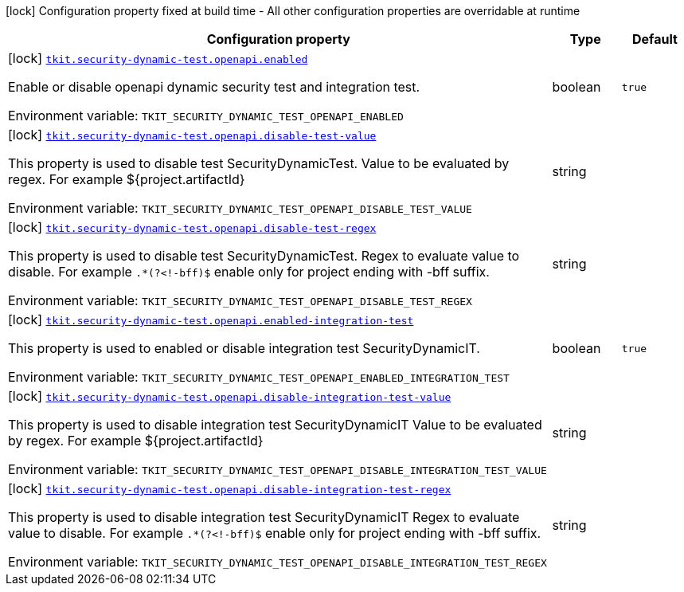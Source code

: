 [.configuration-legend]
icon:lock[title=Fixed at build time] Configuration property fixed at build time - All other configuration properties are overridable at runtime
[.configuration-reference.searchable, cols="80,.^10,.^10"]
|===

h|[.header-title]##Configuration property##
h|Type
h|Default

a|icon:lock[title=Fixed at build time] [[tkit-quarkus-security-dynamic-test_tkit-security-dynamic-test-openapi-enabled]] [.property-path]##link:#tkit-quarkus-security-dynamic-test_tkit-security-dynamic-test-openapi-enabled[`tkit.security-dynamic-test.openapi.enabled`]##
ifdef::add-copy-button-to-config-props[]
config_property_copy_button:+++tkit.security-dynamic-test.openapi.enabled+++[]
endif::add-copy-button-to-config-props[]


[.description]
--
Enable or disable openapi dynamic security test and integration test.


ifdef::add-copy-button-to-env-var[]
Environment variable: env_var_with_copy_button:+++TKIT_SECURITY_DYNAMIC_TEST_OPENAPI_ENABLED+++[]
endif::add-copy-button-to-env-var[]
ifndef::add-copy-button-to-env-var[]
Environment variable: `+++TKIT_SECURITY_DYNAMIC_TEST_OPENAPI_ENABLED+++`
endif::add-copy-button-to-env-var[]
--
|boolean
|`true`

a|icon:lock[title=Fixed at build time] [[tkit-quarkus-security-dynamic-test_tkit-security-dynamic-test-openapi-disable-test-value]] [.property-path]##link:#tkit-quarkus-security-dynamic-test_tkit-security-dynamic-test-openapi-disable-test-value[`tkit.security-dynamic-test.openapi.disable-test-value`]##
ifdef::add-copy-button-to-config-props[]
config_property_copy_button:+++tkit.security-dynamic-test.openapi.disable-test-value+++[]
endif::add-copy-button-to-config-props[]


[.description]
--
This property is used to disable test SecurityDynamicTest. Value to be evaluated by regex. For example $++{++project.artifactId++}++


ifdef::add-copy-button-to-env-var[]
Environment variable: env_var_with_copy_button:+++TKIT_SECURITY_DYNAMIC_TEST_OPENAPI_DISABLE_TEST_VALUE+++[]
endif::add-copy-button-to-env-var[]
ifndef::add-copy-button-to-env-var[]
Environment variable: `+++TKIT_SECURITY_DYNAMIC_TEST_OPENAPI_DISABLE_TEST_VALUE+++`
endif::add-copy-button-to-env-var[]
--
|string
|

a|icon:lock[title=Fixed at build time] [[tkit-quarkus-security-dynamic-test_tkit-security-dynamic-test-openapi-disable-test-regex]] [.property-path]##link:#tkit-quarkus-security-dynamic-test_tkit-security-dynamic-test-openapi-disable-test-regex[`tkit.security-dynamic-test.openapi.disable-test-regex`]##
ifdef::add-copy-button-to-config-props[]
config_property_copy_button:+++tkit.security-dynamic-test.openapi.disable-test-regex+++[]
endif::add-copy-button-to-config-props[]


[.description]
--
This property is used to disable test SecurityDynamicTest. Regex to evaluate value to disable. For example `.++*++(?<!-bff)$` enable only for project ending with -bff suffix.


ifdef::add-copy-button-to-env-var[]
Environment variable: env_var_with_copy_button:+++TKIT_SECURITY_DYNAMIC_TEST_OPENAPI_DISABLE_TEST_REGEX+++[]
endif::add-copy-button-to-env-var[]
ifndef::add-copy-button-to-env-var[]
Environment variable: `+++TKIT_SECURITY_DYNAMIC_TEST_OPENAPI_DISABLE_TEST_REGEX+++`
endif::add-copy-button-to-env-var[]
--
|string
|

a|icon:lock[title=Fixed at build time] [[tkit-quarkus-security-dynamic-test_tkit-security-dynamic-test-openapi-enabled-integration-test]] [.property-path]##link:#tkit-quarkus-security-dynamic-test_tkit-security-dynamic-test-openapi-enabled-integration-test[`tkit.security-dynamic-test.openapi.enabled-integration-test`]##
ifdef::add-copy-button-to-config-props[]
config_property_copy_button:+++tkit.security-dynamic-test.openapi.enabled-integration-test+++[]
endif::add-copy-button-to-config-props[]


[.description]
--
This property is used to enabled or disable integration test SecurityDynamicIT.


ifdef::add-copy-button-to-env-var[]
Environment variable: env_var_with_copy_button:+++TKIT_SECURITY_DYNAMIC_TEST_OPENAPI_ENABLED_INTEGRATION_TEST+++[]
endif::add-copy-button-to-env-var[]
ifndef::add-copy-button-to-env-var[]
Environment variable: `+++TKIT_SECURITY_DYNAMIC_TEST_OPENAPI_ENABLED_INTEGRATION_TEST+++`
endif::add-copy-button-to-env-var[]
--
|boolean
|`true`

a|icon:lock[title=Fixed at build time] [[tkit-quarkus-security-dynamic-test_tkit-security-dynamic-test-openapi-disable-integration-test-value]] [.property-path]##link:#tkit-quarkus-security-dynamic-test_tkit-security-dynamic-test-openapi-disable-integration-test-value[`tkit.security-dynamic-test.openapi.disable-integration-test-value`]##
ifdef::add-copy-button-to-config-props[]
config_property_copy_button:+++tkit.security-dynamic-test.openapi.disable-integration-test-value+++[]
endif::add-copy-button-to-config-props[]


[.description]
--
This property is used to disable integration test SecurityDynamicIT Value to be evaluated by regex. For example $++{++project.artifactId++}++


ifdef::add-copy-button-to-env-var[]
Environment variable: env_var_with_copy_button:+++TKIT_SECURITY_DYNAMIC_TEST_OPENAPI_DISABLE_INTEGRATION_TEST_VALUE+++[]
endif::add-copy-button-to-env-var[]
ifndef::add-copy-button-to-env-var[]
Environment variable: `+++TKIT_SECURITY_DYNAMIC_TEST_OPENAPI_DISABLE_INTEGRATION_TEST_VALUE+++`
endif::add-copy-button-to-env-var[]
--
|string
|

a|icon:lock[title=Fixed at build time] [[tkit-quarkus-security-dynamic-test_tkit-security-dynamic-test-openapi-disable-integration-test-regex]] [.property-path]##link:#tkit-quarkus-security-dynamic-test_tkit-security-dynamic-test-openapi-disable-integration-test-regex[`tkit.security-dynamic-test.openapi.disable-integration-test-regex`]##
ifdef::add-copy-button-to-config-props[]
config_property_copy_button:+++tkit.security-dynamic-test.openapi.disable-integration-test-regex+++[]
endif::add-copy-button-to-config-props[]


[.description]
--
This property is used to disable integration test SecurityDynamicIT Regex to evaluate value to disable. For example `.++*++(?<!-bff)$` enable only for project ending with -bff suffix.


ifdef::add-copy-button-to-env-var[]
Environment variable: env_var_with_copy_button:+++TKIT_SECURITY_DYNAMIC_TEST_OPENAPI_DISABLE_INTEGRATION_TEST_REGEX+++[]
endif::add-copy-button-to-env-var[]
ifndef::add-copy-button-to-env-var[]
Environment variable: `+++TKIT_SECURITY_DYNAMIC_TEST_OPENAPI_DISABLE_INTEGRATION_TEST_REGEX+++`
endif::add-copy-button-to-env-var[]
--
|string
|

|===

